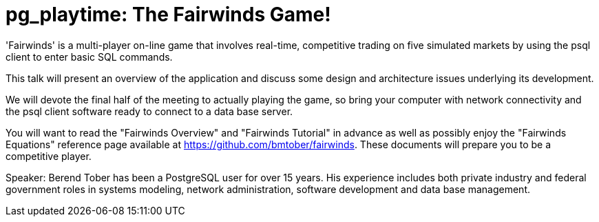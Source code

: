 = pg_playtime: The Fairwinds Game!

'Fairwinds' is a multi-player on-line game that involves real-time, competitive
trading on five simulated markets by using the psql client to enter basic SQL
commands.

This talk will present an overview of the application and discuss some design
and architecture issues underlying its development. 

We will devote the final half of the meeting to actually playing the game, so
bring your computer with network connectivity and the psql client software
ready to connect to a data base server.

You will want to read the "Fairwinds Overview" and "Fairwinds Tutorial" in
advance as well as possibly enjoy the "Fairwinds Equations" reference page
available at https://github.com/bmtober/fairwinds. These documents will 
prepare you to be a competitive player. 

Speaker: Berend Tober has been a PostgreSQL user for over 15 years. His
experience includes both private industry and federal government roles in
systems modeling, network administration, software development and data base
management.

